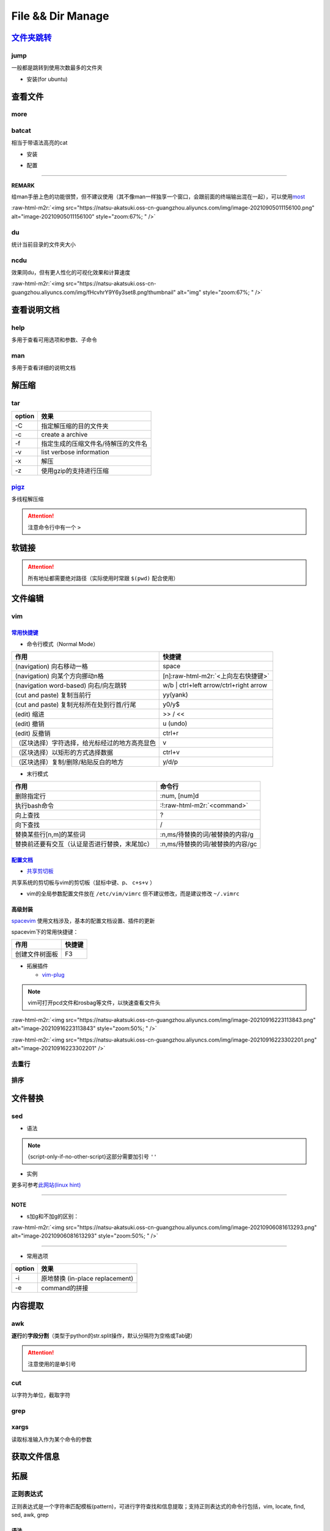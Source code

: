 .. role:: raw-html-m2r(raw)
   :format: html


File && Dir Manage
==================


.. raw:: html

   <p align="right">Author: kuzen, Natsu-Akatsuki</p>


`文件夹跳转 <https://github.com/gsamokovarov/jump>`_
--------------------------------------------------------

jump
^^^^

一般都是跳转到使用次数最多的文件夹


* 安装(for ubuntu)

.. prompt:: bash $,# auto

   $ wget https://github.com/gsamokovarov/jump/releases/download/v0.40.0/jump_0.40.0_amd64.deb && sudo dpkg -i jump_0.40.0_amd64.deb
   $ echo 'eval "$(jump shell)"' >> ~/.bashrc

查看文件
--------

more
^^^^

.. prompt:: bash $,# auto

   # 运行时可用按键
   # space：向下翻页
   # enter：向下翻行
   # /    ：向下查找
   # :f   ：显示文件名和目前显示的行数

batcat
^^^^^^

相当于带语法高亮的cat


* 安装

.. prompt:: bash $,# auto

   $ sudo apt install catbat


* 配置

.. prompt:: bash $,# auto

   $ echo 'alias bat="batcat --paging=auto"' >> ~/.bashrc
   $ echo "export MANPAGER=\"/bin/bash -c 'col -bx | batcat -l man -p'\"" >> ~/.bashrc

----

**REMARK**

给man手册上色的功能很赞，但不建议使用（其不像man一样独享一个窗口，会跟前面的终端输出混在一起），可以使用\ `most <https://www.cyberciti.biz/faq/unix-linux-color-man-pages-configuration/>`_

:raw-html-m2r:`<img src="https://natsu-akatsuki.oss-cn-guangzhou.aliyuncs.com/img/image-20210905011156100.png" alt="image-20210905011156100" style="zoom:67%; " />`

du
^^

统计当前目录的文件夹大小

.. prompt:: bash $,# auto

   $ du -h --max-depth=1

ncdu
^^^^

效果同du，但有更人性化的可视化效果和计算速度

.. prompt:: bash $,# auto

   $ sudo apt install ncdu
   $ ncdu

:raw-html-m2r:`<img src="https://natsu-akatsuki.oss-cn-guangzhou.aliyuncs.com/img/fHcvhrY9Y6y3set8.png!thumbnail" alt="img" style="zoom:67%; " />`

查看说明文档
------------

help
^^^^

多用于查看可用选项和参数、子命令

.. prompt:: bash $,# auto

   $ <命令行> --help

man
^^^

多用于查看详细的说明文档

.. prompt:: bash $,# auto

   $ man <命令行>
   # man面板页的可用操作
   # ---跳转---
   # 空格：向下翻一页
   # page down：向下翻一页
   # page up：向上翻一页
   # home：跳转到首页
   # end：跳转后尾页

   # ---查找---
   # /string (enter)：向下查找    n/N：向下查找/向上查找
   # ?string (enter)：向上查找    n/N：向上查找/向下查找

解压缩
------

tar
^^^

.. prompt:: bash $,# auto

   # 压缩
   $ tar -czvf <生成的压缩文件名> <待压缩的文件/文件夹>
   # 解压缩
   $ tar -xzvf <解压的文件名> -C <待存放的文件夹路径>

.. list-table::
   :header-rows: 1

   * - option
     - 效果
   * - -C
     - 指定解压缩的目的文件夹
   * - -c
     - create a archive
   * - -f
     - 指定生成的压缩文件名/待解压的文件名
   * - -v
     - list verbose information
   * - -x
     - 解压
   * - -z
     - 使用gzip的支持进行压缩


`pigz <https://zlib.net/pigz/pigz.pdf>`_
^^^^^^^^^^^^^^^^^^^^^^^^^^^^^^^^^^^^^^^^^^^^

多线程解压缩

.. prompt:: bash $,# auto

   # 安装
   $ sudo apt install pigz
   # 压缩
   $ tar -cvf - <待压缩的文件> | pigz -p 8 > <输出的压缩文件名> 
   # -p：设置线程数 

   # 解压缩（分两步）p
   $ unpigz <待解压的文件名>
   $ tar -xf <待第二次解压的文件名.tar>

.. attention:: 注意命令行中有一个 ``>``


软链接
------

.. prompt:: bash $,# auto

   $ ln -s <源地址> <目的地>
   # 可以不指定目的地，然后生成软链接到当前目录
   $ ln -s <源地址>

.. attention:: 所有地址都需要绝对路径（实际使用时常跟 ``$(pwd)`` 配合使用）


文件编辑
--------

vim
^^^

`常用快捷键 <https://vim.rtorr.com/lang/zh_cn>`_
~~~~~~~~~~~~~~~~~~~~~~~~~~~~~~~~~~~~~~~~~~~~~~~~~~~~


* 命令行模式（Normal Mode）

.. list-table::
   :header-rows: 1

   * - 作用
     - 快捷键
   * - (navigation) 向右移动一格
     - space
   * - (navigation) 向某个方向挪动n格
     - [n]\ :raw-html-m2r:`<上向左右快捷键>`
   * - (navigation word-based) 向右/向左跳转
     - w/b | ctrl+left arrow/ctrl+right arrow
   * - (cut and paste) 复制当前行
     - yy(yank)
   * - (cut and paste) 复制光标所在处到行首/行尾
     - y0/y$
   * - (edit) 缩进
     - >> / <<
   * - (edit) 撤销
     - u (undo)
   * - (edit) 反撤销
     - ctrl+r
   * - （区块选择）字符选择，给光标经过的地方高亮显色
     - v
   * - （区块选择）以矩形的方式选择数据
     - ctrl+v
   * - （区块选择）复制/删除/粘贴反白的地方
     - y/d/p



* 末行模式

.. list-table::
   :header-rows: 1

   * - 作用
     - 命令行
   * - 删除指定行
     - :num, [num]d
   * - 执行bash命令
     - :!\ :raw-html-m2r:`<command>`
   * - 向上查找
     - ?
   * - 向下查找
     - /
   * - 替换某些行[n,m]的某些词
     - :n,ms/待替换的词/被替换的内容/g
   * - 替换前还要有交互（认证是否进行替换，末尾加c）
     - :n,ms/待替换的词/被替换的内容/gc


`配置文档 <https://blog.csdn.net/silence1772/article/details/81057702>`_
~~~~~~~~~~~~~~~~~~~~~~~~~~~~~~~~~~~~~~~~~~~~~~~~~~~~~~~~~~~~~~~~~~~~~~~~~~~~


* `共享剪切板 <https://www.zhihu.com/question/19863631>`_

共享系统的剪切板与vim的剪切板（鼠标中键、p、 ``c+s+v`` ）

.. prompt:: bash $,# auto

   # 安装gvim插件，并在配置文档中添加：
   set clipboard=unnamedplus:s


* vim的全局参数配置文件放在 ``/etc/vim/vimrc`` 但不建议修改，而是建议修改 ``~/.vimrc``

高级封装
~~~~~~~~

`spacevim <https://spacevim.org/cn/quick-start-guide/>`_ 使用文档涉及，基本的配置文档设置、插件的更新

spacevim下的常用快捷键：

.. list-table::
   :header-rows: 1

   * - 作用
     - 快捷键
   * - 创建文件树面板
     - F3



* 拓展插件

  * `vim-plug <https://github.com/junegunn/vim-plug>`_

.. note:: vim可打开pcd文件和rosbag等文件，以快速查看文件头


:raw-html-m2r:`<img src="https://natsu-akatsuki.oss-cn-guangzhou.aliyuncs.com/img/image-20210916223113843.png" alt="image-20210916223113843" style="zoom:50%; " />`

:raw-html-m2r:`<img src="https://natsu-akatsuki.oss-cn-guangzhou.aliyuncs.com/img/image-20210916223302201.png" alt="image-20210916223302201"  />`

去重行
^^^^^^

.. prompt:: bash $,# auto

   $ uniq
   # -i：忽略大小写
   # -c：进行计数

   # 案例：统计账号登录次数
   $ last | cut -d ' ' -f1 | sort | uniq -c

排序
^^^^

.. prompt:: bash $,# auto

   $ sort
   # -f: 忽略大小写
   # -b：忽略前导空格字符，ignore leading blanks
   # -t：分隔符号
   # -n：利用数字排序
   # -k：用第几个字段进行排序

   # 案例：对/etc/passwd的内容以账号id进行排序
   $ cat /etc/passwd | sort -t ':' -k 3 -n

文件替换
--------

sed
^^^


* 语法

.. prompt:: bash $,# auto

   sed [OPTION] {script-only-if-no-other-script} [input-file]...

   {script-only-if-no-other-script}
   s/<正则表达式（待替换的内容）>/<替换的内容>/：使用正则表达式进行替换

.. note:: {script-only-if-no-other-script}这部分需要加引号 ``''``



* 实例

.. prompt:: bash $,# auto

   # 替换code-block为prompt-block
   $ m2r ${file}&& sed -i -e 's/.. prompt:: bash $,# auto/.. prompt:: bash $,# auto/' ${fileDirname}/${fileBasenameNoExtension}.rst

   # 替换code-block为prompt-block
   # 去掉行首的第一个$ prompt
   $ m2r ${file}&& sed -i -e 's/.. prompt:: bash $,# auto/.. prompt:: bash $/' -e 's/$ //' ${fileDirname}/${fileBasenameNoExtension}.rst

更多可参考\ `此网站(linux hint) <https://linuxhint.com/50_sed_command_examples/>`_

----

**NOTE**


* s加g和不加g的区别：

:raw-html-m2r:`<img src="https://natsu-akatsuki.oss-cn-guangzhou.aliyuncs.com/img/image-20210906081613293.png" alt="image-20210906081613293" style="zoom:50%; " />`

----


* 常用选项

.. list-table::
   :header-rows: 1

   * - option
     - 效果
   * - -i
     - 原地替换 (in-place replacement)
   * - -e
     - command的拼接


内容提取
--------

awk
^^^

**逐行**\ 的\ **字段分割**\ （类型于python的str.split操作，默认分隔符为空格或Tab键）

.. prompt:: bash $,# auto

   # awk '条件类型1{操作1} 条件类型2{操作2} ...' 文件名
   # 查看/etc/passwd中第三字段小于10的数据，并且仅列出第一和第三字段
   $ cat /etc/passwd | awk 'BEGIN {FS=":"} $3<10 {print $1 "\t" $3}'

   # BEGIN    表示条件类型的效果从首行开始生效（否则是从第二行才开始生效）
   # FS=":"   指定分割符（FS：内置变量）

.. attention:: 注意使用的是单引号


cut
^^^

以字符为单位，截取字符

.. prompt:: bash $,# auto

   $ cut -c 2-3 截取第二到第三个字符
   $ cut -c 1-  截取第一个之后的字符（含第一个）

grep
^^^^

.. prompt:: bash $,# auto

   # grep [OPTION]... PATTERNS [FILE/DIR]...
   $ <...> | grep -A 3 "..." # 附带输出结果的后三行数据
   $ <...> | grep -B 3 "..." # 附带输出结果的前三行数据
   $ <...> | grep -C 3 "..." # 附带输出结果的前后三行数据
   # 递归查找某文件夹下含有该字符串的文件
   $ grep -rn <pattern> <file>
   # 去注释行和空格行
   $ cat <file_name> | grep -v ^# | grep -v ^$

   # 选项：
   # -o, --only-matching：只显示匹配的部分（一个匹配一行），不显示匹配行
   # -i：忽略大小写(ignore case distinctions)
   # -n：显示行数
   # -r：递归查找
   # -v：反选

xargs
^^^^^

读取标准输入作为某个命令的参数

.. prompt:: bash $,# auto

   $ xarg [option] cmd
   # 案例一：
   $ echo '--help' | xargs cat
   # 等价于 echo cat --help

   # 案例二：
   $ xargs rm < install_manifest.txt
   # -a <file_name> 以文件的内容为标准输入
   # -i cmd {}      用{}指代标准输入

获取文件信息
------------

.. prompt:: bash $,# auto

   $ dirname <absolute_file_name>
   $ basename <absolute_file_name>
   # -s <extension> 去后缀

拓展
----

正则表达式
^^^^^^^^^^

正则表达式是一个字符串匹配模板(pattern)，可进行字符查找和信息提取；支持正则表达式的命令行包括，vim, locate, find, sed, awk, grep

语法
~~~~


* postion match

.. list-table::
   :header-rows: 1

   * - pattern
     - function
   * - ^char
     - 匹配处在行首的char字符
   * - char$
     - 匹配处在行末为char字符



* word-level match

.. list-table::
   :header-rows: 1

   * - pattern
     - function
   * - .
     - 匹配任意一个字符（除换行符\n外），可匹配中文
   * - [...]
     - 匹配在字符集中的字符
   * - [^...]
     - 匹配不在字符集中的字符
   * - \d
     - 匹配数字
   * - \D
     - 匹配非数字
   * - \s
     - 匹配空白字符
   * - \S
     - 匹配非空白字符
   * - \w
     - 匹配英文、数字、下划线、中文字符



* string-level match

.. list-table::
   :header-rows: 1

   * - pattern
     - function
   * - (str)
     - 匹配字符串str
   * - (str1|str2)
     - 匹配字符串str1或str2



* continuous match

.. list-table::
   :header-rows: 1

   * - pattern
     - function
   * - char*
     - 重复零个或多个的前导符
   * - char+
     - 重复1个或多个的前导符
   * - char?
     - 重复0个或1个的前导符
   * - char{m, n}
     - 重复m-n个的前导符


.. note:: *, +, ? 称为限定符或数量符


拓展资料
~~~~~~~~


* `练习教程 <https://regexone.com/lesson/introduction_abcs>`_
* `说明文档 <https://deerchao.cn/tutorials/regex/regex.htm>`_
